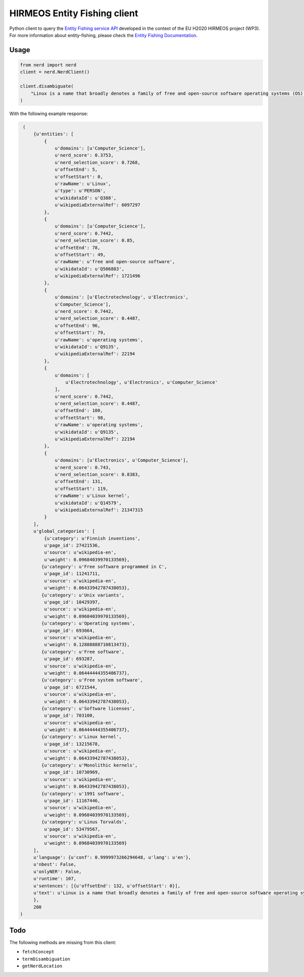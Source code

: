 HIRMEOS Entity Fishing client
=============================

.. image:: http://img.shields.io/:license-apache-blue.svg
   :target: http://www.apache.org/licenses/LICENSE-2.0.html

.. image:: https://travis-ci.org/hirmeos/entity-fishing-client-python.svg?branch=master
   :target: https://travis-ci.org/hirmeos/entity-fishing-client-python


Python client to query the `Entity Fishing service API`_ developed in the context of the EU H2020 HIRMEOS project (WP3).
For more information about entity-fishing, please check the `Entity Fishing Documentation`_. 

.. _Entity Fishing service API: http://github.com/kermitt2/nerd
.. _Entity Fishing Documentation: http://nerd.readthedocs.io

Usage
-----

.. code-block:: python

    from nerd import nerd
    client = nerd.NerdClient()

    client.disambiguate(
        "Linux is a name that broadly denotes a family of free and open-source software operating systems (OS) built around the Linux kernel.
    )

With the following example response:

.. code-block:: python

    (
        {u'entities': [
            {
                u'domains': [u'Computer_Science'],
                u'nerd_score': 0.3753,
                u'nerd_selection_score': 0.7268,
                u'offsetEnd': 5,
                u'offsetStart': 0,
                u'rawName': u'Linux',
                u'type': u'PERSON',
                u'wikidataId': u'Q388',
                u'wikipediaExternalRef': 6097297
            },
            {
                u'domains': [u'Computer_Science'],
                u'nerd_score': 0.7442,
                u'nerd_selection_score': 0.85,
                u'offsetEnd': 78,
                u'offsetStart': 49,
                u'rawName': u'free and open-source software',
                u'wikidataId': u'Q506883',
                u'wikipediaExternalRef': 1721496
            },
            {
                u'domains': [u'Electrotechnology', u'Electronics',
                u'Computer_Science'],
                u'nerd_score': 0.7442,
                u'nerd_selection_score': 0.4487,
                u'offsetEnd': 96,
                u'offsetStart': 79,
                u'rawName': u'operating systems',
                u'wikidataId': u'Q9135',
                u'wikipediaExternalRef': 22194
            },
            {
                u'domains': [
                    u'Electrotechnology', u'Electronics', u'Computer_Science'
                ],
                u'nerd_score': 0.7442,
                u'nerd_selection_score': 0.4487,
                u'offsetEnd': 100,
                u'offsetStart': 98,
                u'rawName': u'operating systems',
                u'wikidataId': u'Q9135',
                u'wikipediaExternalRef': 22194
            },
            {
                u'domains': [u'Electronics', u'Computer_Science'],
                u'nerd_score': 0.743,
                u'nerd_selection_score': 0.8383,
                u'offsetEnd': 131,
                u'offsetStart': 119,
                u'rawName': u'Linux kernel',
                u'wikidataId': u'Q14579',
                u'wikipediaExternalRef': 21347315
            }
        ],
        u'global_categories': [
            {u'category': u'Finnish inventions',
            u'page_id': 27421536,
            u'source': u'wikipedia-en',
            u'weight': 0.09684039970133569},
           {u'category': u'Free software programmed in C',
            u'page_id': 11241711,
            u'source': u'wikipedia-en',
            u'weight': 0.06433942787438053},
           {u'category': u'Unix variants',
            u'page_id': 10429397,
            u'source': u'wikipedia-en',
            u'weight': 0.09684039970133569},
           {u'category': u'Operating systems',
            u'page_id': 693664,
            u'source': u'wikipedia-en',
            u'weight': 0.12888888710813473},
           {u'category': u'Free software',
            u'page_id': 693287,
            u'source': u'wikipedia-en',
            u'weight': 0.06444444355406737},
           {u'category': u'Free system software',
            u'page_id': 6721544,
            u'source': u'wikipedia-en',
            u'weight': 0.06433942787438053},
           {u'category': u'Software licenses',
            u'page_id': 703100,
            u'source': u'wikipedia-en',
            u'weight': 0.06444444355406737},
           {u'category': u'Linux kernel',
            u'page_id': 13215678,
            u'source': u'wikipedia-en',
            u'weight': 0.06433942787438053},
           {u'category': u'Monolithic kernels',
            u'page_id': 10730969,
            u'source': u'wikipedia-en',
            u'weight': 0.06433942787438053},
           {u'category': u'1991 software',
            u'page_id': 11167446,
            u'source': u'wikipedia-en',
            u'weight': 0.09684039970133569},
           {u'category': u'Linus Torvalds',
            u'page_id': 53479567,
            u'source': u'wikipedia-en',
            u'weight': 0.09684039970133569}
        ],
        u'language': {u'conf': 0.9999973266294648, u'lang': u'en'},
        u'nbest': False,
        u'onlyNER': False,
        u'runtime': 107,
        u'sentences': [{u'offsetEnd': 132, u'offsetStart': 0}],
        u'text': u'Linux is a name that broadly denotes a family of free and open-source software operating systems (OS) built around the Linux kernel.'
        },
        200
   )

Todo
----

The following methods are missing from this client:

* ``fetchConcept``
* ``termDisambiguation``
* ``getNerdLocation``
